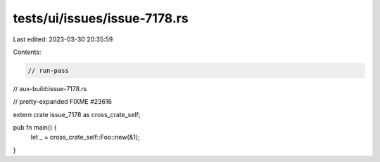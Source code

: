 tests/ui/issues/issue-7178.rs
=============================

Last edited: 2023-03-30 20:35:59

Contents:

.. code-block:: rs

    // run-pass
// aux-build:issue-7178.rs

// pretty-expanded FIXME #23616

extern crate issue_7178 as cross_crate_self;

pub fn main() {
    let _ = cross_crate_self::Foo::new(&1);
}


